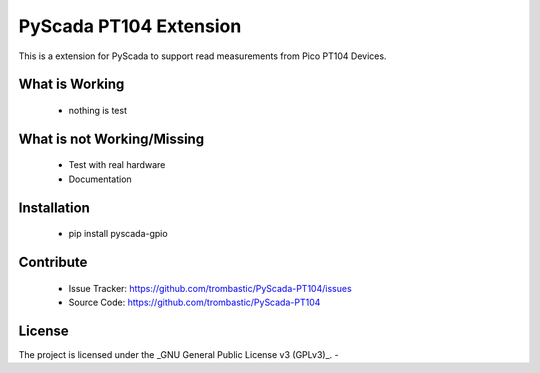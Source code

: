 PyScada PT104 Extension
=======================

This is a extension for PyScada to support read measurements from Pico PT104 Devices.


What is Working
---------------

 - nothing is test


What is not Working/Missing
---------------------------

 - Test with real hardware
 - Documentation

Installation
------------

 - pip install pyscada-gpio


Contribute
----------

 - Issue Tracker: https://github.com/trombastic/PyScada-PT104/issues
 - Source Code: https://github.com/trombastic/PyScada-PT104
 

License
-------

The project is licensed under the _GNU General Public License v3 (GPLv3)_.
-
